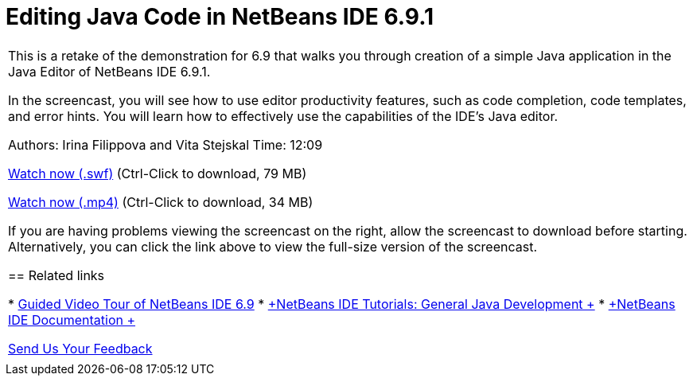 // 
//     Licensed to the Apache Software Foundation (ASF) under one
//     or more contributor license agreements.  See the NOTICE file
//     distributed with this work for additional information
//     regarding copyright ownership.  The ASF licenses this file
//     to you under the Apache License, Version 2.0 (the
//     "License"); you may not use this file except in compliance
//     with the License.  You may obtain a copy of the License at
// 
//       http://www.apache.org/licenses/LICENSE-2.0
// 
//     Unless required by applicable law or agreed to in writing,
//     software distributed under the License is distributed on an
//     "AS IS" BASIS, WITHOUT WARRANTIES OR CONDITIONS OF ANY
//     KIND, either express or implied.  See the License for the
//     specific language governing permissions and limitations
//     under the License.
//

= Editing Java Code in NetBeans IDE 6.9.1
:jbake-type: tutorial
:jbake-tags: tutorials 
:jbake-status: published
:icons: font
:syntax: true
:source-highlighter: pygments
:toc: left
:toc-title:
:description: Editing Java Code in NetBeans IDE 6.9.1 - Apache NetBeans
:keywords: Apache NetBeans, Tutorials, Editing Java Code in NetBeans IDE 6.9.1

|===
|This is a retake of the demonstration for 6.9 that walks you through creation of a simple Java application in the Java Editor of NetBeans IDE 6.9.1.

In the screencast, you will see how to use editor productivity features, such as code completion, code templates, and error hints. You will learn how to effectively use the capabilities of the IDE's Java editor.

Authors: Irina Filippova and Vita Stejskal
Time: 12:09

link:http://bits.netbeans.org/media/javaeditor.swf[+Watch now (.swf)+] (Ctrl-Click to download, 79 MB)

link:http://bits.netbeans.org/media/nb69-code-completion-screencast.mp4[+Watch now (.mp4)+] (Ctrl-Click to download, 34 MB)

If you are having problems viewing the screencast on the right, allow the screencast to download before starting. Alternatively, you can click the link above to view the full-size version of the screencast.


== Related links

* xref:../intro-screencasts.adoc[+Guided Video Tour of NetBeans IDE 6.9+]
* link:https://netbeans.org/kb/index.html[+NetBeans IDE Tutorials: General Java Development +]
* link:https://netbeans.org/kb/index.html[+NetBeans IDE Documentation +]

xref:../../../community/mailing-lists.adoc[Send Us Your Feedback]

 |         
|===
